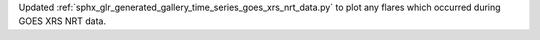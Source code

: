 Updated :ref:`sphx_glr_generated_gallery_time_series_goes_xrs_nrt_data.py` to plot any flares which occurred during GOES XRS NRT data.
